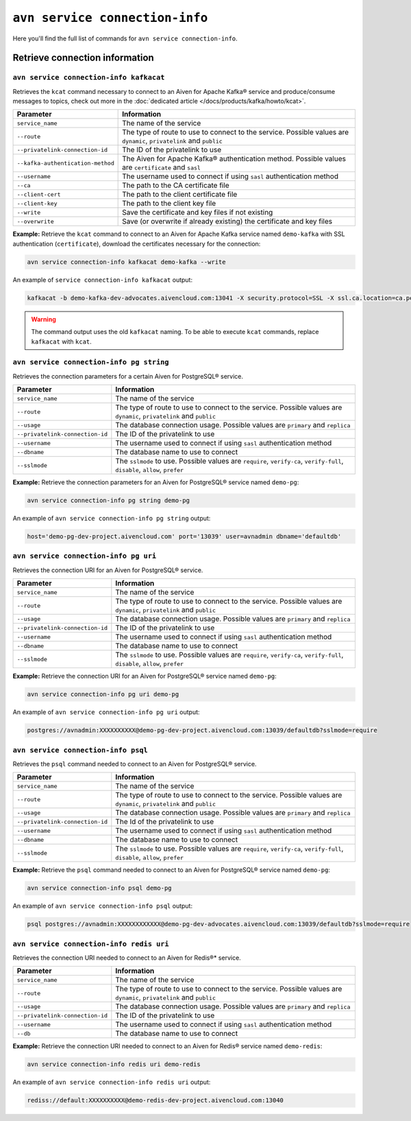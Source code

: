 ``avn service connection-info``
==================================================

Here you'll find the full list of commands for ``avn service connection-info``.

.. _avn_cli_service_connection_info_kcat:

Retrieve connection information
--------------------------------------------------------

``avn service connection-info kafkacat``
'''''''''''''''''''''''''''''''''''''''''''''''''''''''''''''''''''''

Retrieves the ``kcat`` command necessary to connect to an Aiven for Apache Kafka® service and produce/consume messages to topics, check out more in the :doc:`dedicated article </docs/products/kafka/howto/kcat>`.

.. list-table::
  :header-rows: 1
  :align: left

  * - Parameter
    - Information
  * - ``service_name``
    - The name of the service
  * - ``--route``
    - The type of route to use to connect to the service. Possible values are ``dynamic``, ``privatelink`` and ``public``
  * - ``--privatelink-connection-id``
    - The ID of the privatelink to use
  * - ``--kafka-authentication-method``
    - The Aiven for Apache Kafka® authentication method. Possible values are ``certificate`` and ``sasl``
  * - ``--username``
    - The username used to connect if using ``sasl`` authentication method
  * - ``--ca``
    - The path to the CA certificate file
  * - ``--client-cert``
    - The path to the client certificate file
  * - ``--client-key``
    - The path to the client key file
  * - ``--write``
    - Save the certificate and key files if not existing
  * - ``--overwrite``
    - Save (or overwrite if already existing) the certificate and key files

**Example:** Retrieve the ``kcat`` command to connect to an Aiven for Apache Kafka service named ``demo-kafka`` with SSL authentication (``certificate``), download the certificates necessary for the connection:

.. code::

  avn service connection-info kafkacat demo-kafka --write

An example of ``service connection-info kafkacat`` output:

.. code:: text

  kafkacat -b demo-kafka-dev-advocates.aivencloud.com:13041 -X security.protocol=SSL -X ssl.ca.location=ca.pem -X ssl.key.location=service.key -X ssl.certificate.location=service.crt

.. Warning::

  The command output uses the old ``kafkacat`` naming. To be able to execute ``kcat`` commands, replace ``kafkacat`` with ``kcat``.

``avn service connection-info pg string``
'''''''''''''''''''''''''''''''''''''''''''''''''''''''''''''''''''''

Retrieves the connection parameters for a certain Aiven for PostgreSQL® service.

.. list-table::
  :header-rows: 1
  :align: left

  * - Parameter
    - Information
  * - ``service_name``
    - The name of the service
  * - ``--route``
    - The type of route to use to connect to the service. Possible values are ``dynamic``, ``privatelink`` and ``public``
  * - ``--usage``
    - The database connection usage. Possible values are ``primary`` and ``replica`` 
  * - ``--privatelink-connection-id``
    - The ID of the privatelink to use
  * - ``--username``
    - The username used to connect if using ``sasl`` authentication method
  * - ``--dbname``
    - The database name to use to connect
  * - ``--sslmode``
    - The ``sslmode`` to use. Possible values are ``require``, ``verify-ca``, ``verify-full``, ``disable``, ``allow``, ``prefer``


**Example:** Retrieve the connection parameters for an Aiven for PostgreSQL® service named ``demo-pg``:

.. code::

  avn service connection-info pg string demo-pg

An example of ``avn service connection-info pg string`` output:

.. code:: text

  host='demo-pg-dev-project.aivencloud.com' port='13039' user=avnadmin dbname='defaultdb'


``avn service connection-info pg uri``
'''''''''''''''''''''''''''''''''''''''''''''''''''''''''''''''''''''

Retrieves the connection URI for an Aiven for PostgreSQL® service.

.. list-table::
  :header-rows: 1
  :align: left

  * - Parameter
    - Information
  * - ``service_name``
    - The name of the service
  * - ``--route``
    - The type of route to use to connect to the service. Possible values are ``dynamic``, ``privatelink`` and ``public``
  * - ``--usage``
    - The database connection usage. Possible values are ``primary`` and ``replica`` 
  * - ``--privatelink-connection-id``
    - The ID of the privatelink to use
  * - ``--username``
    - The username used to connect if using ``sasl`` authentication method
  * - ``--dbname``
    - The database name to use to connect
  * - ``--sslmode``
    - The ``sslmode`` to use. Possible values are ``require``, ``verify-ca``, ``verify-full``, ``disable``, ``allow``, ``prefer``


**Example:** Retrieve the connection URI for an Aiven for PostgreSQL® service named ``demo-pg``:

.. code::

  avn service connection-info pg uri demo-pg

An example of ``avn service connection-info pg uri`` output:

.. code:: text

  postgres://avnadmin:XXXXXXXXXX@demo-pg-dev-project.aivencloud.com:13039/defaultdb?sslmode=require

``avn service connection-info psql``
'''''''''''''''''''''''''''''''''''''''''''''''''''''''''''''''''''''

Retrieves the ``psql`` command needed to connect to an Aiven for PostgreSQL® service.

.. list-table::
  :header-rows: 1
  :align: left

  * - Parameter
    - Information
  * - ``service_name``
    - The name of the service
  * - ``--route``
    - The type of route to use to connect to the service. Possible values are ``dynamic``, ``privatelink`` and ``public``
  * - ``--usage``
    - The database connection usage. Possible values are ``primary`` and ``replica`` 
  * - ``--privatelink-connection-id``
    - The Id of the privatelink to use
  * - ``--username``
    - The username used to connect if using ``sasl`` authentication method
  * - ``--dbname``
    - The database name to use to connect
  * - ``--sslmode``
    - The ``sslmode`` to use. Possible values are ``require``, ``verify-ca``, ``verify-full``, ``disable``, ``allow``, ``prefer``


**Example:** Retrieve the ``psql`` command needed to connect to an Aiven for PostgreSQL® service named ``demo-pg``:

.. code::

  avn service connection-info psql demo-pg

An example of ``avn service connection-info psql`` output:

.. code:: text

  psql postgres://avnadmin:XXXXXXXXXXXX@demo-pg-dev-advocates.aivencloud.com:13039/defaultdb?sslmode=require


``avn service connection-info redis uri``
'''''''''''''''''''''''''''''''''''''''''''''''''''''''''''''''''''''

Retrieves the connection URI needed to connect to an Aiven for Redis®* service.

.. list-table::
  :header-rows: 1
  :align: left

  * - Parameter
    - Information
  * - ``service_name``
    - The name of the service
  * - ``--route``
    - The type of route to use to connect to the service. Possible values are ``dynamic``, ``privatelink`` and ``public``
  * - ``--usage``
    - The database connection usage. Possible values are ``primary`` and ``replica`` 
  * - ``--privatelink-connection-id``
    - The ID of the privatelink to use
  * - ``--username``
    - The username used to connect if using ``sasl`` authentication method
  * - ``--db``
    - The database name to use to connect

**Example:** Retrieve the connection URI needed to connect to an Aiven for Redis® service named ``demo-redis``:

.. code::

  avn service connection-info redis uri demo-redis

An example of ``avn service connection-info redis uri`` output:

.. code:: text

  rediss://default:XXXXXXXXXX@demo-redis-dev-project.aivencloud.com:13040